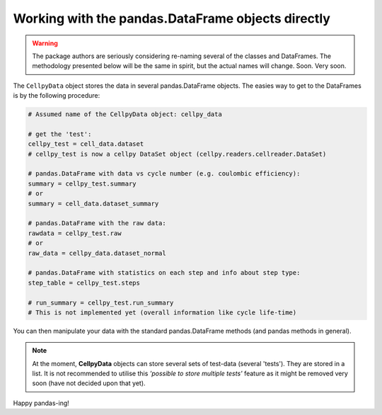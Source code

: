 Working with the pandas.DataFrame objects directly
==================================================

.. warning::
    The package authors are seriously considering re-naming several of the
    classes and DataFrames. The methodology presented below will be the same
    in spirit, but the actual names will change. Soon. Very soon.


The ``CellpyData`` object stores the data in several pandas.DataFrame objects.
The easies way to get to the DataFrames is by the following procedure:

.. code-block:: python

    # Assumed name of the CellpyData object: cellpy_data

    # get the 'test':
    cellpy_test = cell_data.dataset
    # cellpy_test is now a cellpy DataSet object (cellpy.readers.cellreader.DataSet)

    # pandas.DataFrame with data vs cycle number (e.g. coulombic efficiency):
    summary = cellpy_test.summary
    # or
    summary = cell_data.dataset_summary

    # pandas.DataFrame with the raw data:
    rawdata = cellpy_test.raw
    # or
    raw_data = cellpy_data.dataset_normal

    # pandas.DataFrame with statistics on each step and info about step type:
    step_table = cellpy_test.steps

    # run_summary = cellpy_test.run_summary
    # This is not implemented yet (overall information like cycle life-time)


You can then manipulate your data with the standard pandas.DataFrame methods
(and pandas methods in general).

.. note::
    At the moment, **CellpyData** objects can store several sets of test-data
    (several 'tests'). They are stored
    in a list. It is not recommended to utilise this
    *'possible to store multiple tests'* feature as it might be
    removed very soon (have not decided upon that yet).

Happy pandas-ing!
